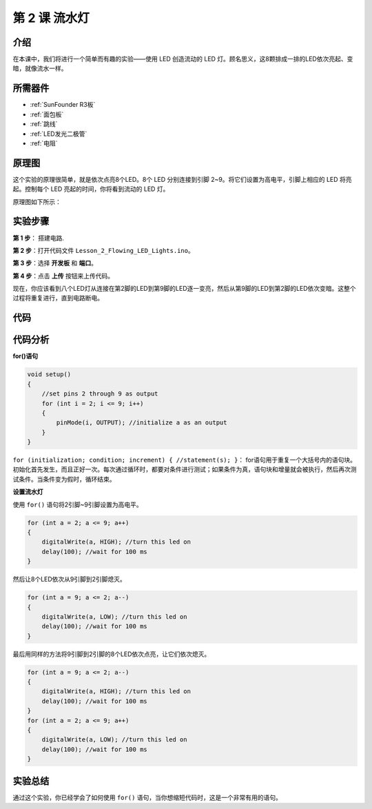 .. _flowing_uno:

第 2 课 流水灯
===============================

介绍
-----------------

在本课中，我们将进行一个简单而有趣的实验——使用 LED 创造流动的 LED 灯。顾名思义，这8颗排成一排的LED依次亮起、变暗，就像流水一样。

所需器件
----------------

.. image:: media_uno/uno03.png
    :align: center

* :ref:`SunFounder R3板`
* :ref:`面包板`
* :ref:`跳线`
* :ref:`LED发光二极管`
* :ref:`电阻`

原理图
------------------------

这个实验的原理很简单，就是依次点亮8个LED。8个 LED 分别连接到引脚 2~9。将它们设置为高电平，引脚上相应的 LED 将亮起。控制每个 LED 亮起的时间，你将看到流动的 LED 灯。

原理图如下所示：

.. image:: media_uno/image57.png
   :align: center


实验步骤
---------------------------

**第 1 步**： 搭建电路.

**第 2 步**：打开代码文件 ``Lesson_2_Flowing_LED_Lights.ino``。

**第 3 步**：选择 **开发板** 和 **端口**。

**第 4 步**：点击 **上传** 按钮来上传代码。

.. image:: media_uno/image58.png
   :align: center

现在，你应该看到八个LED灯从连接在第2脚的LED到第9脚的LED逐一变亮，然后从第9脚的LED到第2脚的LED依次变暗。这整个过程将重复进行，直到电路断电。

.. image:: media_uno/image59.jpeg
   :align: center

代码
-------

.. raw:: html

    <iframe src=https://create.arduino.cc/editor/sunfounder01/9a4964c9-b4aa-42d8-bad7-f1ae7a4f3f41/preview?embed style="height:510px;width:100%;margin:10px 0" frameborder=0></iframe>

代码分析
--------------------

**for()语句**

.. code-block:: arduino

    void setup()
    {
        //set pins 2 through 9 as output
        for (int i = 2; i <= 9; i++)
        {
            pinMode(i, OUTPUT); //initialize a as an output
        }
    }

``for (initialization; condition; increment) { //statement(s); }``：
for语句用于重复一个大括号内的语句块。初始化首先发生，而且正好一次。每次通过循环时，都要对条件进行测试；如果条件为真，语句块和增量就会被执行，然后再次测试条件。当条件变为假时，循环结束。

**设置流水灯**

使用 ``for()`` 语句将2引脚~9引脚设置为高电平。

.. code-block:: arduino

    for (int a = 2; a <= 9; a++)
    {
        digitalWrite(a, HIGH); //turn this led on
        delay(100); //wait for 100 ms
    }

然后让8个LED依次从9引脚到2引脚熄灭。

.. code-block:: arduino

    for (int a = 9; a <= 2; a--)
    {
        digitalWrite(a, LOW); //turn this led on
        delay(100); //wait for 100 ms
    }

最后用同样的方法将9引脚到2引脚的8个LED依次点亮，让它们依次熄灭。

.. code-block:: arduino

    for (int a = 9; a <= 2; a--)
    {
        digitalWrite(a, HIGH); //turn this led on
        delay(100); //wait for 100 ms
    }
    for (int a = 2; a <= 9; a++)
    {
        digitalWrite(a, LOW); //turn this led on
        delay(100); //wait for 100 ms
    }


实验总结
------------

通过这个实验，你已经学会了如何使用 ``for()`` 语句，当你想缩短代码时，这是一个非常有用的语句。